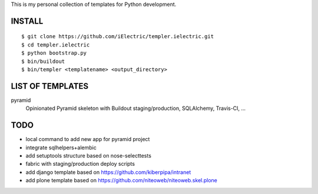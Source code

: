 This is my personal collection of templates for Python development.

INSTALL
=======

::

    $ git clone https://github.com/iElectric/templer.ielectric.git
    $ cd templer.ielectric
    $ python bootstrap.py
    $ bin/buildout
    $ bin/templer <templatename> <output_directory>


LIST OF TEMPLATES
=================

pyramid
    Opinionated Pyramid skeleton with Buildout staging/production, SQLAlchemy, Travis-CI, ...


TODO
====

- local command to add new app for pyramid project
- integrate sqlhelpers+alembic
- add setuptools structure based on nose-selecttests
- fabric with staging/production deploy scripts
- add django template based on https://github.com/kiberpipa/intranet
- add plone template based on https://github.com/niteoweb/niteoweb.skel.plone
